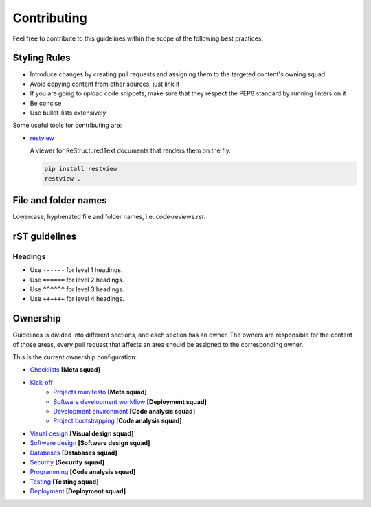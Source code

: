 Contributing
------------

Feel free to contribute to this guidelines within the scope of the following best practices.

Styling Rules
=============

- Introduce changes by creating pull requests and assigning them to the targeted content's owning squad
- Avoid copying content from other sources, just link it
- If you are going to upload code snippets, make sure that they respect the PEP8 standard by running linters on it
- Be concise
- Use bullet-lists extensively

Some useful tools for contributing are:

- `restview <https://github.com/mgedmin/restview>`__

  A viewer for ReStructuredText documents that renders them on the fly.

  .. code-block:: bash

      pip install restview
      restview .

File and folder names
=====================

Lowercase, hyphenated file and folder names, i.e. `code-reviews.rst`.

rST guidelines
==============

Headings
^^^^^^^^

* Use ``------`` for level 1 headings.
* Use ``======`` for level 2 headings.
* Use ``^^^^^^`` for level 3 headings.
* Use ``++++++`` for level 4 headings.

Ownership
=========

Guidelines is divided into different sections, and each section has an owner.
The owners are responsible for the content of those areas, every pull request
that affects an area should be assigned to the corresponding owner.

This is the current ownership configuration:

- `Checklists <./checklist.rst>`__ **[Meta squad]**
- `Kick-off <./kick-off/README.rst>`__
    - `Projects manifesto <./kick-off/manifesto/README.rst>`__ **[Meta squad]**
    - `Software development workflow <./kick-off/workflow.rst>`__ **[Deployment squad]**
    - `Development environment <./kick-off/environment.rst>`__ **[Code analysis squad]**
    - `Project bootstrapping <./kick-off/bootstrapping.rst>`__ **[Code analysis squad]**
- `Visual design <./visual-design/README.rst>`__ **[Visual design squad]**
- `Software design <./software-design/README.rst>`__ **[Software design squad]**
- `Databases <./databases/README.rst>`__ **[Databases squad]**
- `Security <./security/README.rst>`__ **[Security squad]**
- `Programming <./programming/README.rst>`__ **[Code analysis squad]**
- `Testing <./testing/README.rst>`__ **[Testing squad]**
- `Deployment <./deployment/README.rst>`__ **[Deployment squad]**
